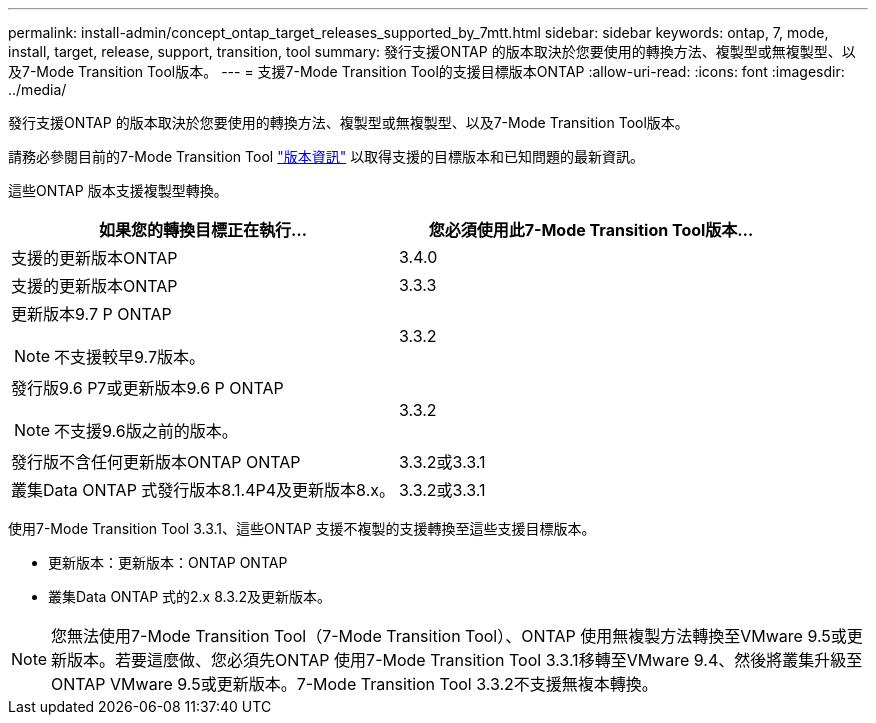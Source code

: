 ---
permalink: install-admin/concept_ontap_target_releases_supported_by_7mtt.html 
sidebar: sidebar 
keywords: ontap, 7, mode, install, target, release, support, transition, tool 
summary: 發行支援ONTAP 的版本取決於您要使用的轉換方法、複製型或無複製型、以及7-Mode Transition Tool版本。 
---
= 支援7-Mode Transition Tool的支援目標版本ONTAP
:allow-uri-read: 
:icons: font
:imagesdir: ../media/


[role="lead"]
發行支援ONTAP 的版本取決於您要使用的轉換方法、複製型或無複製型、以及7-Mode Transition Tool版本。

請務必參閱目前的7-Mode Transition Tool link:http://docs.netapp.com/us-en/ontap-7mode-transition/releasenotes.html["版本資訊"] 以取得支援的目標版本和已知問題的最新資訊。

這些ONTAP 版本支援複製型轉換。

|===
| 如果您的轉換目標正在執行... | 您必須使用此7-Mode Transition Tool版本... 


 a| 
支援的更新版本ONTAP
 a| 
3.4.0



 a| 
支援的更新版本ONTAP
 a| 
3.3.3



 a| 
更新版本9.7 P ONTAP


NOTE: 不支援較早9.7版本。
 a| 
3.3.2



 a| 
發行版9.6 P7或更新版本9.6 P ONTAP


NOTE: 不支援9.6版之前的版本。
 a| 
3.3.2



 a| 
發行版不含任何更新版本ONTAP ONTAP
 a| 
3.3.2或3.3.1



 a| 
叢集Data ONTAP 式發行版本8.1.4P4及更新版本8.x。
 a| 
3.3.2或3.3.1

|===
使用7-Mode Transition Tool 3.3.1、這些ONTAP 支援不複製的支援轉換至這些支援目標版本。

* 更新版本：更新版本：ONTAP ONTAP
* 叢集Data ONTAP 式的2.x 8.3.2及更新版本。



NOTE: 您無法使用7-Mode Transition Tool（7-Mode Transition Tool）、ONTAP 使用無複製方法轉換至VMware 9.5或更新版本。若要這麼做、您必須先ONTAP 使用7-Mode Transition Tool 3.3.1移轉至VMware 9.4、然後將叢集升級至ONTAP VMware 9.5或更新版本。7-Mode Transition Tool 3.3.2不支援無複本轉換。
